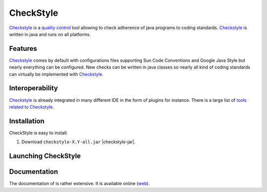 CheckStyle
==========

Checkstyle_ is a `quality control`_  tool  allowing to check adherence of java programs to coding standards. `Checkstyle`_ is written in java and runs on all platforms.

Features
--------
`Checkstyle`_ comes by default with configurations files supporting Sun Code Conventions and Google Java Style but nearly everything can be configured. New checks can be written in java classes so nearly all kind of coding standards can virtually  be implemented with `Checkstyle`_.

Interoperability
----------------

`Checkstyle`_ is already integrated in many different IDE in the form of plugins for instance. There is a large list of `tools related to Checkstyle`_.


Installation
------------

.. tip;
    CheckStyle is integrated as a plugin in many IDE such as Eclipse or Netbeans.
    Please refer to the documentation of your IDE if you just want to use it via
    this plugin.

CheckStyle is easy to install:

#. Download ``checkstyle-X.Y-all.jar`` |checkstyle-jar|.



Launching CheckStyle
--------------------



Documentation
-------------

The documentation of is rather extensive. It is available online |checkstyle-doc|.

.. ...........................................................................


.. |checkstyle-jar| replace::
    (:download:`local<install/checkstyle-6.2-all.jar>`,
    `web <http://sourceforge.net/projects/checkstyle/files/checkstyle/>`__)

.. |checkstyle-doc| replace::
    (`web <http://checkstyle.sourceforge.net/index.html>`__)

.. _`CheckStyle`: http://checkstyle.sourceforge.net/

.. _`tools related to Checkstyle`:

.. _`quality control`: `http://en.wikipedia.org/wiki/Quality_control
